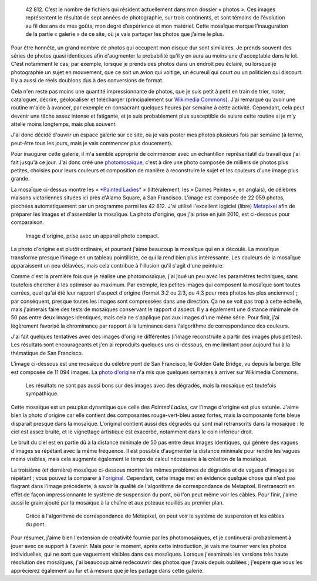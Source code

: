 .. title: 42 812 photos
.. category: articles-fr
.. clean: no
.. slug: 42-812-photos
.. date: 2014-01-06 07:58:00
.. keywords: mosaïque, Image, San Francisco, Photo
.. description:


.. highlights::

    42 812. C’est le nombre de fichiers qui résident actuellement dans mon dossier « photos ». Ces images représentent le résultat de sept années de photographie, sur trois continents, et sont témoins de l’évolution au fil des ans de mes goûts, mon degré d’expérience et mon matériel. Cette mosaïque marque l’inauguration de la partie « galerie » de ce site, où je vais partager les photos que j’aime le plus.


Pour être honnête, un grand nombre de photos qui occupent mon disque dur sont similaires. Je prends souvent des séries de photos quasi identiques afin d'augmenter la probabilité qu'il y en aura au moins une d'acceptable dans le lot. C'est notamment le cas, par exemple, lorsque je prends des photos dans un endroit peu éclairé, ou lorsque je photographie un sujet en mouvement, que ce soit un avion qui voltige, un écureuil qui court ou un politicien qui discourt. Il y a aussi de réels doublons dus à des conversions de format.

Cela n'en reste pas moins une quantité impressionnante de photos, que je suis petit à petit en train de trier, noter, cataloguer, décrire, géolocaliser et télécharger (principalement sur `Wikimedia Commons <https://commons.wikimedia.org/wiki/User:Guillom/gallery>`__). J'ai remarqué qu'avoir une routine m'aide à avancer, par exemple en consacrant quelques heures par semaine à cette activité. Cependant, cela peut devenir une tâche assez intense et fatigante, et je suis probablement plus susceptible de suivre cette routine si je m'y attelle moins longtemps, mais plus souvent.

J'ai donc décidé d'ouvrir un espace galerie sur ce site, où je vais poster mes photos plusieurs fois par semaine (à terme, peut-être tous les jours, mais je vais commencer plus doucement).

Pour inaugurer cette galerie, il m'a semblé approprié de commencer avec un échantillon représentatif du travail que j'ai fait jusqu'à ce jour. J'ai donc créé une `photomosaïque <https://fr.wikipedia.org/wiki/Photomosa%C3%AFque>`__, c'est à dire une photo composée de milliers de photos plus petites, choisies pour leurs couleurs et composition de manière à reconstruire le sujet et les couleurs d'une image plus grande.

La mosaïque ci-dessus montre les « `*Painted Ladies* <https://fr.wikipedia.org/wiki/Painted_Ladies>`__ » (littéralement, les « Dames Peintes », en anglais), de célèbres maisons victoriennes situées ici près d'Alamo Square, à San Francisco. L'image est composée de 22 059 photos, piochées automatiquement par un programme parmi les 42 812. J'ai utilisé l'excellent logiciel (libre) `Metapixel <http://www.complang.tuwien.ac.at/schani/metapixel/>`__ afin de préparer les images et d'assembler la mosaïque. La photo d'origine, que j'ai prise en juin 2010, est ci-dessous pour comparaison.

.. figure:: /images/2010-06-13_Original_Painted_Ladies_in_Alamo_Square.jpg
    :alt: Photograph of the Painted Ladies, 6 painted Victorian houses located at Alamo Square in San Francisco

    Image d'origine, prise avec un appareil photo compact.

La photo d'origine est plutôt ordinaire, et pourtant j'aime beaucoup la mosaïque qui en a découlé. La mosaïque transforme presque l'image en un tableau pointilliste, ce qui la rend bien plus intéressante. Les couleurs de la mosaïque apparaissent un peu délavées, mais cela contribue à l'illusion qu'il s'agit d'une peinture.

Comme c'est la première fois que je réalise une photomosaïque, j'ai joué un peu avec les paramètres techniques, sans toutefois chercher à les optimiser au maximum. Par exemple, les petites images qui composent la mosaïque sont toutes carrées, quel qu'ai été leur rapport d'aspect d'origine (format 3:2 ou 2:3, ou 4:3 pour mes photos les plus anciennes) ; par conséquent, presque toutes les images sont compressées dans une direction. Ça ne se voit pas trop à cette échelle, mais j'aimerais faire des tests de mosaïques conservant le rapport d'aspect. Il y a également une distance minimale de 50 pas entre deux images identiques, mais cela ne s'applique pas aux images d'une même série. Pour finir, j'ai légèrement favorisé la chrominance par rapport à la luminance dans l'algorithme de correspondance des couleurs.

J'ai fait quelques tentatives avec des images d'origine différentes (l'image reconstruite à partir des images plus petites). Les résultats sont encourageants et j'en ai reproduits quelques uns ci-dessous, en me limitant pour aujourd'hui à la thématique de San Francisco.

L'image ci-dessous est une mosaïque du célèbre pont de San Francisco, le Golden Gate Bridge, vu depuis la berge. Elle est composée de 11 094 images. La `photo d'origine <https://commons.wikimedia.org/wiki/File:Golden_Gate_Bridge_seen_from_the_Presidio_in_San_Francisco_47.jpg>`_ n'a mis que quelques semaines à arriver sur Wikimedia Commons.

.. figure:: /images/2014-06-01_Photomosaic_Golden_Gate_Bridge_seen_from_the_Presidio_in_San_Francisco_47.jpg
    :alt: Photographic mosaic depicting the Golden Gate bridge seen from the Presidio in San Francisco

    Les résultats ne sont pas aussi bons sur des images avec des dégradés, mais la mosaïque est toutefois sympathique.


Cette mosaïque est un peu plus dynamique que celle des *Painted Ladies*, car l'image d'origine est plus saturée. J'aime bien la photo d'origine car elle contient des composantes rouge-vert-bleu assez fortes, mais la composante forte bleue disparaît presque dans la mosaïque. L'original contient aussi des dégradés qui sont mal retranscrits dans la mosaïque : le ciel est assez bruité, et le vignettage artistique est exacerbé, notamment dans le coin inférieur droit.

Le bruit du ciel est en partie dû à la distance minimale de 50 pas entre deux images identiques, qui génère des vagues d'images se répétant avec la même fréquence. Il est possible d'augmenter la distance minimale pour rendre les vagues moins visibles, mais cela augmente également le temps de calcul nécessaire à la création de la mosaïque.

La troisième (et dernière) mosaïque ci-dessous montre les mêmes problèmes de dégradés et de vagues d'images se répétant ; vous pouvez la comparer à `l'original <https://commons.wikimedia.org/wiki/File:Golden_Gate_Bridge_seen_from_the_Presidio_in_San_Francisco_34.jpg>`_. Cependant, cette image met en évidence quelque chose qui n'est pas flagrant dans l'image précédente, à savoir la qualité de l'algorithme de correspondance de Metapixel. Il retranscrit en effet de façon impressionnante le système de suspension du pont, où l'on peut même voir les câbles. Pour finir, j'aime aussi le grain ajouté par la mosaïque à la chaîne et aux poteaux rouillés au premier plan.

.. figure:: /images/2014-06-01_Photomosaic_Golden_Gate_Bridge_seen_from_the_Presidio_in_San_Francisco_34.jpg
    :alt: A photographic mosaic depicting the Golden Gate bridge

    Grâce à l'algorithme de correspondance de Metapixel, on peut voir le système de suspension et les câbles du pont.


Pour résumer, j'aime bien l'extension de créativité fournie par les photomosaïques, et je continuerai probablement à jouer avec ce support à l'avenir. Mais pour le moment, après cette introduction, je vais me tourner vers les photos individuelles, qui ne sont que vaguement visibles dans ces mosaïques. Lorsque j'examinais les versions très haute résolution des mosaïques, j'ai beaucoup aimé redécouvrir des photos que j'avais depuis oubliées ; j'espère que vous les apprécierez également au fur et à mesure que je les partage dans cette galerie.
